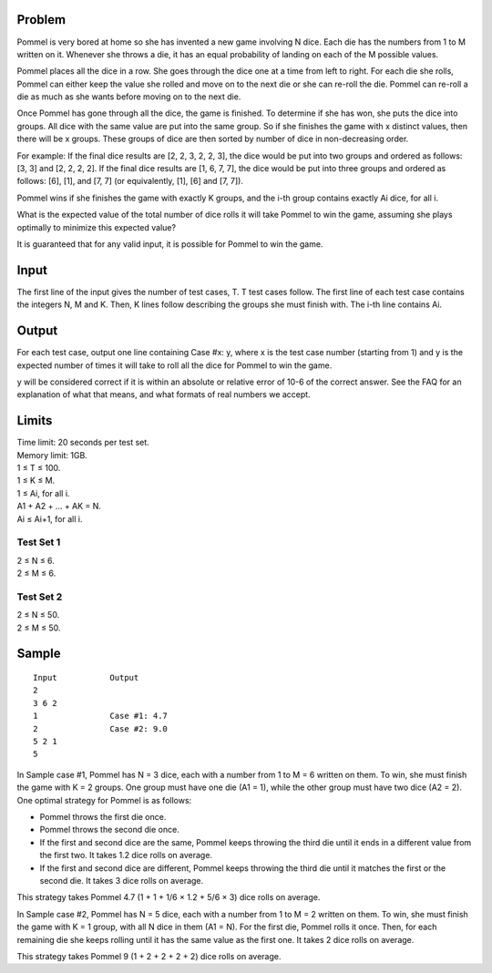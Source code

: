 Problem
-------
Pommel is very bored at home so she has invented a new game involving N dice. Each die has the numbers from 1 to M written on it. Whenever she throws a die, it has an equal probability of landing on each of the M possible values.

Pommel places all the dice in a row. She goes through the dice one at a time from left to right. For each die she rolls, Pommel can either keep the value she rolled and move on to the next die or she can re-roll the die. Pommel can re-roll a die as much as she wants before moving on to the next die.

Once Pommel has gone through all the dice, the game is finished. To determine if she has won, she puts the dice into groups. All dice with the same value are put into the same group. So if she finishes the game with x distinct values, then there will be x groups. These groups of dice are then sorted by number of dice in non-decreasing order.

For example:
If the final dice results are [2, 2, 3, 2, 2, 3], the dice would be put into two groups and ordered as follows: [3, 3] and [2, 2, 2, 2].
If the final dice results are [1, 6, 7, 7], the dice would be put into three groups and ordered as follows: [6], [1], and [7, 7] (or equivalently, [1], [6] and [7, 7]).

Pommel wins if she finishes the game with exactly K groups, and the i-th group contains exactly Ai dice, for all i.

What is the expected value of the total number of dice rolls it will take Pommel to win the game, assuming she plays optimally to minimize this expected value?

It is guaranteed that for any valid input, it is possible for Pommel to win the game.

Input
-----
The first line of the input gives the number of test cases, T. T test cases follow. The first line of each test case contains the integers N, M and K. Then, K lines follow describing the groups she must finish with. The i-th line contains Ai.

Output
------
For each test case, output one line containing Case #x: y, where x is the test case number (starting from 1) and y is the expected number of times it will take to roll all the dice for Pommel to win the game.

y will be considered correct if it is within an absolute or relative error of 10-6 of the correct answer. See the FAQ for an explanation of what that means, and what formats of real numbers we accept.

Limits
------
| Time limit: 20 seconds per test set.
| Memory limit: 1GB.
| 1 ≤ T ≤ 100.
| 1 ≤ K ≤ M.
| 1 ≤ Ai, for all i.
| A1 + A2 + ... + AK = N.
| Ai ≤ Ai+1, for all i.

Test Set 1
~~~~~~~~~~~
| 2 ≤ N ≤ 6.
| 2 ≤ M ≤ 6.

Test Set 2
~~~~~~~~~~
| 2 ≤ N ≤ 50.
| 2 ≤ M ≤ 50.

Sample
------
::

    Input           Output
    2
    3 6 2
    1               Case #1: 4.7
    2               Case #2: 9.0
    5 2 1
    5

In Sample case #1, Pommel has N = 3 dice, each with a number from 1 to M = 6 written on them. To win, she must finish the game with K = 2 groups. One group must have one die (A1 = 1), while the other group must have two dice (A2 = 2). One optimal strategy for Pommel is as follows:

- Pommel throws the first die once.
- Pommel throws the second die once.
- If the first and second dice are the same, Pommel keeps throwing the third die until it ends in a different value from the first two. It takes 1.2 dice rolls on average.
- If the first and second dice are different, Pommel keeps throwing the third die until it matches the first or the second die. It takes 3 dice rolls on average.
This strategy takes Pommel 4.7 (1 + 1 + 1/6 × 1.2 + 5/6 × 3) dice rolls on average.

In Sample case #2, Pommel has N = 5 dice, each with a number from 1 to M = 2 written on them. To win, she must finish the game with K = 1 group, with all N dice in them (A1 = N). For the first die, Pommel rolls it once. Then, for each remaining die she keeps rolling until it has the same value as the first one. It takes 2 dice rolls on average.

This strategy takes Pommel 9 (1 + 2 + 2 + 2 + 2) dice rolls on average.
